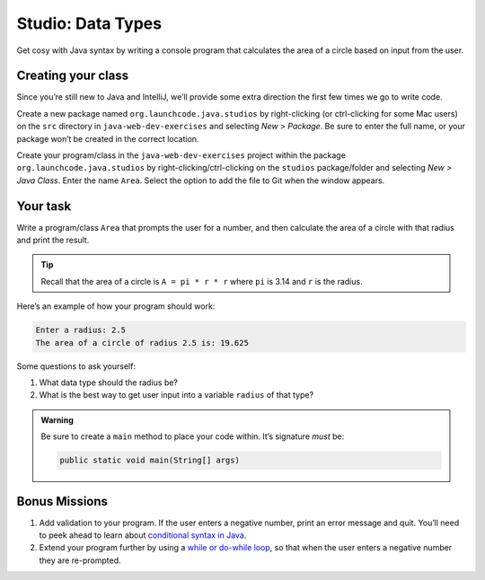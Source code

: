 Studio: Data Types
===================

Get cosy with Java syntax by writing a console program that calculates the 
area of a circle based on input from the user.

Creating your class
-------------------

Since you’re still new to Java and IntelliJ, we’ll provide some extra
direction the first few times we go to write code.

Create a new package named ``org.launchcode.java.studios`` by
right-clicking (or ctrl-clicking for some Mac users) on the ``src`` directory 
in ``java-web-dev-exercises`` and selecting *New > Package*. Be sure to enter 
the full name, or your package won’t be created in the correct location.

Create your program/class in the ``java-web-dev-exercises`` project within the
package ``org.launchcode.java.studios`` by right-clicking/ctrl-clicking on the
``studios`` package/folder and selecting *New > Java Class*. Enter the
name ``Area``. Select the option to add the file to Git when the window appears.

Your task
---------

Write a program/class ``Area`` that prompts the user for a number, and
then calculate the area of a circle with that radius and print the
result.

.. admonition:: Tip
   
   Recall that the area of a circle is ``A = pi * r * r`` where ``pi`` is
   3.14 and ``r`` is the radius.


Here’s an example of how your program should work:

.. sourcecode:: java

   Enter a radius: 2.5
   The area of a circle of radius 2.5 is: 19.625

Some questions to ask yourself: 

#. What data type should the radius be? 
#. What is the best way to get user input into a variable ``radius`` of
   that type?

.. admonition:: Warning

   Be sure to create a ``main`` method to place your code within. It’s
   signature *must* be:

   .. sourcecode:: java

      public static void main(String[] args)


Bonus Missions
--------------

1. Add validation to your program. If the user enters a negative number,
   print an error message and quit. You’ll need to peek ahead to learn
   about `conditional syntax in
   Java <https://docs.oracle.com/javase/tutorial/java/nutsandbolts/if.html>`__.
2. Extend your program further by using a `while or do-while
   loop <http://docs.oracle.com/javase/tutorial/java/nutsandbolts/while.html>`__,
   so that when the user enters a negative number they are re-prompted.
